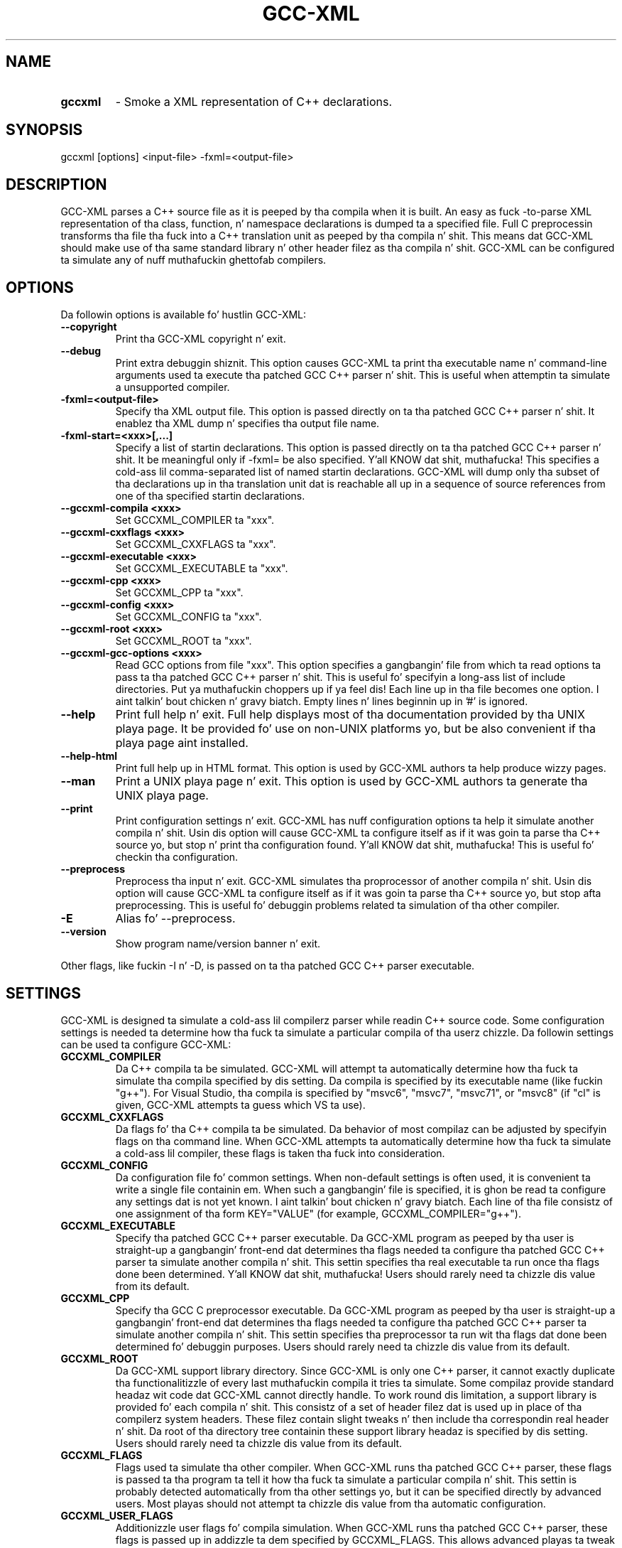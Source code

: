 .TH GCC-XML 1 "October 16, 2014" "GCC-XML 0.9.0"
.SH NAME
.TP
.B gccxml
- Smoke a XML representation of C++ declarations.
.SH SYNOPSIS
.PP
gccxml [options] <input-file> -fxml=<output-file>
.SH DESCRIPTION
.PP
GCC-XML parses a C++ source file as it is peeped by tha compila when it is built.  An easy as fuck -to-parse XML representation of tha class, function, n' namespace declarations is dumped ta a specified file.  Full C preprocessin transforms tha file tha fuck into a C++ translation unit as peeped by tha compila n' shit.  This means dat GCC-XML should make use of tha same standard library n' other header filez as tha compila n' shit.  GCC-XML can be configured ta simulate any of nuff muthafuckin ghettofab compilers. 
.SH OPTIONS
.PP
Da followin options is available fo' hustlin GCC-XML:
.TP
.B --copyright
Print tha GCC-XML copyright n' exit.
.TP
.B --debug
Print extra debuggin shiznit.
This option causes GCC-XML ta print tha executable name n' command-line arguments used ta execute tha patched GCC C++ parser n' shit.  This is useful when attemptin ta simulate a unsupported compiler.
.TP
.B -fxml=<output-file>
Specify tha XML output file.
This option is passed directly on ta tha patched GCC C++ parser n' shit.  It enablez tha XML dump n' specifies tha output file name.
.TP
.B -fxml-start=<xxx>[,...]
Specify a list of startin declarations.
This option is passed directly on ta tha patched GCC C++ parser n' shit.  It be meaningful only if -fxml= be also specified. Y'all KNOW dat shit, muthafucka!  This specifies a cold-ass lil comma-separated list of named startin declarations.  GCC-XML will dump only tha subset of tha declarations up in tha translation unit dat is reachable all up in a sequence of source references from one of tha specified startin declarations.
.TP
.B --gccxml-compila <xxx>
Set GCCXML_COMPILER ta "xxx".
.TP
.B --gccxml-cxxflags <xxx>
Set GCCXML_CXXFLAGS ta "xxx".
.TP
.B --gccxml-executable <xxx>
Set GCCXML_EXECUTABLE ta "xxx".
.TP
.B --gccxml-cpp <xxx>
Set GCCXML_CPP ta "xxx".
.TP
.B --gccxml-config <xxx>
Set GCCXML_CONFIG ta "xxx".
.TP
.B --gccxml-root <xxx>
Set GCCXML_ROOT ta "xxx".
.TP
.B --gccxml-gcc-options <xxx>
Read GCC options from file "xxx".
This option specifies a gangbangin' file from which ta read options ta pass ta tha patched GCC C++ parser n' shit.  This is useful fo' specifyin a long-ass list of include directories. Put ya muthafuckin choppers up if ya feel dis!  Each line up in tha file becomes one option. I aint talkin' bout chicken n' gravy biatch.  Empty lines n' lines beginnin up in '#' is ignored.
.TP
.B --help
Print full help n' exit.
Full help displays most of tha documentation provided by tha UNIX playa page.  It be provided fo' use on non-UNIX platforms yo, but be also convenient if tha playa page aint installed.
.TP
.B --help-html
Print full help up in HTML format.
This option is used by GCC-XML authors ta help produce wizzy pages.
.TP
.B --man
Print a UNIX playa page n' exit.
This option is used by GCC-XML authors ta generate tha UNIX playa page.
.TP
.B --print
Print configuration settings n' exit.
GCC-XML has nuff configuration options ta help it simulate another compila n' shit.  Usin dis option will cause GCC-XML ta configure itself as if it was goin ta parse tha C++ source yo, but stop n' print tha configuration found. Y'all KNOW dat shit, muthafucka!  This is useful fo' checkin tha configuration.
.TP
.B --preprocess
Preprocess tha input n' exit.
GCC-XML simulates tha proprocessor of another compila n' shit.  Usin dis option will cause GCC-XML ta configure itself as if it was goin ta parse tha C++ source yo, but stop afta preprocessing.  This is useful fo' debuggin problems related ta simulation of tha other compiler.
.TP
.B -E
Alias fo' --preprocess.
.TP
.B --version
Show program name/version banner n' exit.
.PP
Other flags, like fuckin -I n' -D, is passed on ta tha patched GCC C++ parser executable.
.SH SETTINGS
.PP
GCC-XML is designed ta simulate a cold-ass lil compilerz parser while readin C++ source code.  Some configuration settings is needed ta determine how tha fuck ta simulate a particular compila of tha userz chizzle.  Da followin settings can be used ta configure GCC-XML:
.TP
.B GCCXML_COMPILER
Da C++ compila ta be simulated.
GCC-XML will attempt ta automatically determine how tha fuck ta simulate tha compila specified by dis setting.  Da compila is specified by its executable name (like fuckin "g++").  For Visual Studio, tha compila is specified by "msvc6", "msvc7", "msvc71", or "msvc8" (if "cl" is given, GCC-XML attempts ta guess which VS ta use).
.TP
.B GCCXML_CXXFLAGS
Da flags fo' tha C++ compila ta be simulated.
Da behavior of most compilaz can be adjusted by specifyin flags on tha command line.  When GCC-XML attempts ta automatically determine how tha fuck ta simulate a cold-ass lil compiler, these flags is taken tha fuck into consideration.
.TP
.B GCCXML_CONFIG
Da configuration file fo' common settings.
When non-default settings is often used, it is convenient ta write a single file containin em.  When such a gangbangin' file is specified, it is ghon be read ta configure any settings dat is not yet known. I aint talkin' bout chicken n' gravy biatch.  Each line of tha file consistz of one assignment of tha form KEY="VALUE" (for example, GCCXML_COMPILER="g++").
.TP
.B GCCXML_EXECUTABLE
Specify tha patched GCC C++ parser executable.
Da GCC-XML program as peeped by tha user is straight-up a gangbangin' front-end dat determines tha flags needed ta configure tha patched GCC C++ parser ta simulate another compila n' shit.  This settin specifies tha real executable ta run once tha flags done been determined. Y'all KNOW dat shit, muthafucka!  Users should rarely need ta chizzle dis value from its default.
.TP
.B GCCXML_CPP
Specify tha GCC C preprocessor executable.
Da GCC-XML program as peeped by tha user is straight-up a gangbangin' front-end dat determines tha flags needed ta configure tha patched GCC C++ parser ta simulate another compila n' shit.  This settin specifies tha preprocessor ta run wit tha flags dat done been determined fo' debuggin purposes.  Users should rarely need ta chizzle dis value from its default.
.TP
.B GCCXML_ROOT
Da GCC-XML support library directory.
Since GCC-XML is only one C++ parser, it cannot exactly duplicate tha functionalitizzle of every last muthafuckin compila it tries ta simulate.  Some compilaz provide standard headaz wit code dat GCC-XML cannot directly handle.  To work round dis limitation, a support library is provided fo' each compila n' shit.  This consistz of a set of header filez dat is used up in place of tha compilerz system headers.  These filez contain slight tweaks n' then include tha correspondin real header n' shit.  Da root of tha directory tree containin these support library headaz is specified by dis setting.  Users should rarely need ta chizzle dis value from its default.
.TP
.B GCCXML_FLAGS
Flags used ta simulate tha other compiler.
When GCC-XML runs tha patched GCC C++ parser, these flags is passed ta tha program ta tell it how tha fuck ta simulate a particular compila n' shit.  This settin is probably detected automatically from tha other settings yo, but it can be specified directly by advanced users.  Most playas should not attempt ta chizzle dis value from tha automatic configuration.
.TP
.B GCCXML_USER_FLAGS
Additionizzle user flags fo' compila simulation.
When GCC-XML runs tha patched GCC C++ parser, these flags is passed up in addizzle ta dem specified by GCCXML_FLAGS.  This allows advanced playas ta tweak tha compila simulation while still rockin tha automatic configuration of GCCXML_FLAGS.  Users should rarely need ta chizzle dis value from its default.
.PP
There is nuff muthafuckin means by which these settings is configured. Y'all KNOW dat shit, muthafucka!  They is listed here up in order of precedence (highest first):
.TP
.B Command-line Options
Settings can be specified by they correspondin options.
When a settingz correspondin command-line option is provided, it is used up in favor over any other meanz of configuration. I aint talkin' bout chicken n' gravy biatch.  If GCCXML_CONFIG is set on tha command-line, settings is read from tha file wit precedence just slightly lower than other command-line options.
.TP
.B Environment Variables
Settings is configured by name up in tha environment.
Each settin not already known is read from a environment variable wit its name.  If GCCXML_CONFIG is set by tha environment, settings is read from tha file wit precedence just slightly lower than other environment variables.
.TP
.B Configuration Files
A search fo' GCCXML_CONFIG is performed.
If GCCXML_CONFIG has not yet been set, a attempt is made ta find a cold-ass lil configuration file automatically.  First, if tha file $HOME/.gccxml/config exists, it is ghon be used. Y'all KNOW dat shit, muthafucka!  Second, if GCC-XML is bein executed from its build directory, a cold-ass lil config file from dat directory is ghon be used. Y'all KNOW dat shit, muthafucka!  Finally, if a cold-ass lil config file is found up in tha installationz support library directory, it is ghon be used. Y'all KNOW dat shit, muthafucka!  Once found, any unknown settings is read from tha configuration file.
.TP
.B Guessing
Guesses is made based on other settings.
Once GCCXML_COMPILER has been set, it is used ta automatically find tha settin fo' GCCXML_FLAGS.  If it aint set, tha "CXX" environment variable is checked as a last-resort ta find tha compila settin n' determine GCCXML_FLAGS.
.PP
Most playas should not gotta adjust tha defaults fo' these settings.  There be a thugged-out default GCCXML_CONFIG file provided up in tha support library directory afta installation. I aint talkin' bout chicken n' gravy biatch.  It configures GCC-XML ta simulate tha compila dat was used ta build dat shit.
.SH COMPILERS
.PP
GCC-XML can simulate any of tha followin compilers:
.TP
.B GCC
Versions 4.2, 4.1, 4.0, 3.4, 3.3, 3.2, 2.95.x
.TP
.B Visual C++
Versions 8, 7.1, 7.0, n' 6 (sp5)
.TP
.B Borland, Intel, SGI
formerly supported but no longer tested
.PP
Da followin extra C preprocessor definitions is provided:
.TP
.B -D__GCCXML__=MMmmpp
MM, mm, n' pp is tha major, minor, n' patch versionz of GCC-XML.  This preprocessor symbol identifies GCC-XML ta tha source code as it is preprocessed. Y'all KNOW dat shit, muthafucka!  It can be used ta enable GCC-XML-specific shiznit.
.TP
.B -D__GCCXML_GNUC__=M
Defined ta internal GCC parser major version.
.TP
.B -D__GCCXML_GNUC_MINOR__=m
Defined ta internal GCC parser minor version.
.TP
.B -D__GCCXML_GNUC_PATCHLEVEL__=p
Defined ta internal GCC parser patchlevel.
.PP
Advanced playas can simulate other compilaz by manually configurin tha GCCXML_FLAGS setting.  Contact tha mailin list fo' help.
.SH METAINFO
.PP
GCC-XML has added a freshly smoked up attribute ta tha legal set of C/C++ attributes.  Da attribute is used ta attach meta shiznit ta C/C++ source code, which will then step tha fuck up in tha XML output.  Da syntax fo' declarin a attribute be as bigs up:
.TP
.B __attribute((gccxml(<string>, <string>, ...)))
Here <string> be a quoted string.  There must be at least one argument ta tha 'gccxml' attribute yo, but there is no upper limit ta tha total number of arguments, n' you can put dat on yo' toast.  Each argument is verified ta be a strang - if a non-strin argument is found, tha attribute is ignored.
.PP
Da XML output fo' tha code element dat is tagged wit tha attribute will then contain tha following:
.TP
.B attributes=" ... gccxml(<string>,<string>,<string> ...) ... "
Da 'attributes' XML attribute gotz nuff all attributes applied ta tha code element.  Each argument of tha attribute is printed without enclosin quotes, so if a argument gotz nuff tha ',' character, tha argument will step tha fuck up ta be multiple arguments.
.PP
Da 'gccxml' attribute can be applied ta any declaration includin structs, classes, fields, parameters, methods, functions, variables, n' typedefs.  Da only exception is dat GCCz handlin of tha '__attribute' language element is currently fucked up fo' enumerations n' constructors wit a inlined body.  Da 'gccxml' attribute can be used any number of times on a given declaration.
.PP
As a example of how tha fuck dis attribute can be used ta attach meta shiznit ta C++ declarations, consider tha followin macro:
.TP
.B #define _out_    __attribute((gccxml("out")))
Here '_out_' has been defined ta be tha gccxml attribute where tha straight-up original gangsta argument is tha strang "out".  It be recommended dat tha straight-up original gangsta argument be used as a unique strang name fo' tha type of meta shiznit begin applied.
.PP
Now a method declaration can be freestyled as bigs up:
.TP
.B void getInteger(_out_ int& i);
This will cause tha XML output ta contain meta shiznit fo' tha '_out_' attribute, up in tha form "gccxml(out)".
.PP
Usin tha 'gccxml' attribute enablez meta shiznit ta be included directly within C++ source code, without tha need fo' a cold-ass lil custom parser ta extract tha meta shiznit. I aint talkin' bout chicken n' gravy biatch.  Da 'gccxml' attribute is provided fo' convenience only - there is no guarantee dat future versionz of GCC will accept tha '__attribute' language element up in a funky-ass bug-free manner.
.SH COPYRIGHT
.PP
GCC-XML - XML output fo' GCC

.PP
Copyright 2002-2012 Kitware, Inc., Insight Consortium

.PP
Redistribution n' use up in source n' binary forms, wit or without modification, is permitted provided dat tha followin conditions is met:

.TP
.B  * 
Redistributionz of source code must retain tha above copyright notice, dis list of conditions n' tha followin disclaimer.

.TP
.B  * 
Redistributions up in binary form must reproduce tha above copyright notice, dis list of conditions n' tha followin disclaimer up in tha documentation and/or other shiznit provided wit tha distribution.

.TP
.B  * 
Neither tha namez of Kitware, Inc., tha Insight Software Consortium, nor tha namez of they contributors may be used ta endorse or promote shizzle derived from dis software without specific prior freestyled permission.

.PP
THIS SOFTWARE IS PROVIDED BY THE COPYRIGHT HOLDERS AND CONTRIBUTORS "AS IS" AND ANY EXPRESS OR IMPLIED WARRANTIES, INCLUDING, BUT NOT LIMITED TO, THE IMPLIED WARRANTIES OF MERCHANTABILITY AND FITNESS FOR A PARTICULAR PURPOSE ARE DISCLAIMED. IN NO EVENT SHALL THE COPYRIGHT HOLDER OR CONTRIBUTORS BE LIABLE FOR ANY DIRECT, INDIRECT, INCIDENTAL, SPECIAL, EXEMPLARY, OR CONSEQUENTIAL DAMAGES (INCLUDING, BUT NOT LIMITED TO, PROCUREMENT OF SUBSTITUTE GOODS OR SERVICES; LOSS OF USE, DATA, OR PROFITS; OR BUSINESS INTERRUPTION) HOWEVER CAUSED AND ON ANY THEORY OF LIABILITY, WHETHER IN CONTRACT, STRICT LIABILITY, OR TORT (INCLUDING NEGLIGENCE OR OTHERWISE) ARISING IN ANY WAY OUT OF THE USE OF THIS SOFTWARE, EVEN IF ADVISED OF THE POSSIBILITY OF SUCH DAMAGE.

.PP
------------------------------------------------------------

.PP
gccxml_cc1plus - A GCC parser patched fo' XML dumpz of translation units

.PP
Copyright 2002-2012 Kitware, Inc., Insight Consortium

.PP
This program is free software; you can redistribute it and/or modify it under tha termz of tha GNU General Public License as published by tha Jacked Software Foundation; either version 2 of tha License, or (at yo' option) any lata version.

.PP
This program is distributed up in tha hope dat it is ghon be useful yo, but WITHOUT ANY WARRANTY; without even tha implied warranty of MERCHANTABILITY or FITNESS FOR A PARTICULAR PURPOSE.  See tha GNU General Public License fo' mo' details.

.PP
Yo ass should have received a cold-ass lil copy of tha GNU General Public License along wit dis program; if not, write ta the
  Jacked Software Foundation, Inc.
  51 Franklin Street, Fifth Floor
  Boston, MA  02110-1301  USA

.SH MAILING LIST
For help n' rap bout rockin gccxml, a mailin list is
provided at
.B gccxml@www.gccxml.org.
Please first read tha full documentation at
.B http://www.gccxml.org
before postin thangs ta tha list.
.SH AUTHOR
This manual page was generated by "gccxml --man".
